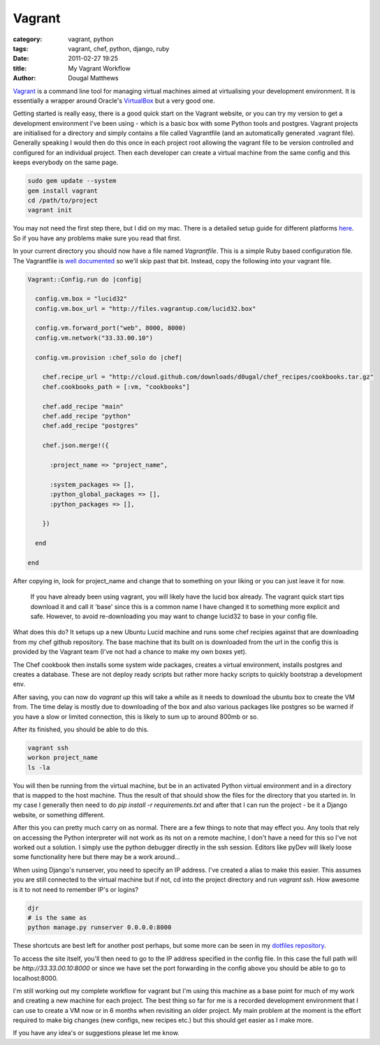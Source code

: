 Vagrant
#######

:category: vagrant, python
:tags: vagrant, chef, python, django, ruby
:date: 2011-02-27 19:25
:title: My Vagrant Workflow
:author: Dougal Matthews

`Vagrant`_ is a command line tool for managing virtual machines aimed at
virtualising your development environment. It is essentially a wrapper around
Oracle's `VirtualBox`_ but a very good one.

.. _Vagrant: http://vagrantup.com
.. _VirtualBox: http://www.virtualbox.org

Getting started is really easy, there is a good quick start on the Vagrant
website, or you can try my version to get a development environment I've been
using - which is a basic box with some Python tools and postgres. Vagrant
projects are initialised for a directory and simply contains a file called
Vagrantfile (and an automatically generated .vagrant file). Generally speaking
I would then do this once in each project root allowing the vagrant file to
be version controlled and configured for an individual project. Then each
developer can create a virtual machine from the same config and this keeps
everybody on the same page.

.. code-block:: text

    sudo gem update --system
    gem install vagrant
    cd /path/to/project
    vagrant init

You may not need the first step there, but I did on my mac. There is a
detailed setup guide for different platforms `here`_. So if you have
any problems make sure you read that first.

.. _here: http://vagrantup.com/docs/getting-started/index.html

In your current directory you should now have a file named `Vagrantfile`. This
is a simple Ruby based configuration file. The Vagrantfile is
`well documented`_ so we'll skip past that bit. Instead, copy the following
into your vagrant file.

.. _well documented: http://vagrantup.com/docs/vagrantfile.html

.. code-block:: ruby

    Vagrant::Config.run do |config|

      config.vm.box = "lucid32"
      config.vm.box_url = "http://files.vagrantup.com/lucid32.box"

      config.vm.forward_port("web", 8000, 8000)
      config.vm.network("33.33.00.10")

      config.vm.provision :chef_solo do |chef|

        chef.recipe_url = "http://cloud.github.com/downloads/d0ugal/chef_recipes/cookbooks.tar.gz"
        chef.cookbooks_path = [:vm, "cookbooks"]

        chef.add_recipe "main"
        chef.add_recipe "python"
        chef.add_recipe "postgres"

        chef.json.merge!({

          :project_name => "project_name",

          :system_packages => [],
          :python_global_packages => [],
          :python_packages => [],

        })

      end

    end

After copying in, look for project_name and change that to something on your
liking or you can just leave it for now.

    If you have already been using vagrant, you will likely have the lucid box
    already. The vagrant quick start tips download it and call it 'base' since
    this is a common name I have changed it to something more explicit and
    safe. However, to avoid re-downloading you may want to change lucid32 to
    base in your config file.

What does this do? It setups up a new Ubuntu Lucid machine and runs some
chef recipies against that are downloading from my chef github repository.
The base machine that its built on is downloaded from the url in the config
this is provided by the Vagrant team (I've not had a chance to make my own
boxes yet).

The Chef cookbook then installs some system wide packages, creates a virtual
environment, installs postgres and creates a database. These are not deploy
ready scripts but rather more hacky scripts to quickly bootstrap a development
env.

After saving, you can now do `vagrant up` this will take a while as it needs
to download the ubuntu box to create the VM from. The time delay is mostly
due to downloading of the box and also various packages like postgres so be
warned if you have a slow or limited connection, this is likely to sum up to
around 800mb or so.

After its finished, you should be able to do this.

.. code-block:: text

    vagrant ssh
    workon project_name
    ls -la

You will then be running from the virtual machine, but be in an activated
Python virtual environment and in a directory that is mapped to the host
machine. Thus the result of that should show the files for the directory that
you started in. In my case I generally then need to do
`pip install -r requirements.txt` and after that I can run the project - be it
a Django website, or something different.

After this you can pretty much carry on as normal. There are a few things to
note that may effect you. Any tools that rely on accessing the Python
interpreter will not work as its not on a remote machine, I don't have a need
for this so I've not worked out a solution. I simply use the python debugger
directly in the ssh session. Editors like pyDev will likely loose some
functionality here but there may be a work around...

When using Django's runserver, you need to specify an IP address. I've created
a alias to make this easier. This assumes you are still connected to the
virtual machine but if not, cd into the project directory and run
`vagrant ssh`. How awesome is it to not need to remember IP's or logins?

.. code-block:: text

    djr
    # is the same as
    python manage.py runserver 0.0.0.0:8000

These shortcuts are best left for another post perhaps, but some more can be
seen in my `dotfiles repository`_.

.. _dotfiles repository: https://github.com/d0ugal/dotfiles

To access the site itself, you'll then need to go to the IP address specified
in the config file. In this case the full path will be
`http://33.33.00.10:8000` or since we have set the port forwarding in the
config above you should be able to go to localhost:8000.

I'm still working out my complete workflow for vagrant but I'm using this
machine as a base point for much of my work and creating a new machine for
each project. The best thing so far for me is a recorded development
environment that I can use to create a VM now or in 6 months when revisiting
an older project. My main problem at the moment is the effort required to
make big changes (new configs, new recipes etc.) but this should get easier
as I make more.

If you have any idea's or suggestions please let me know.

